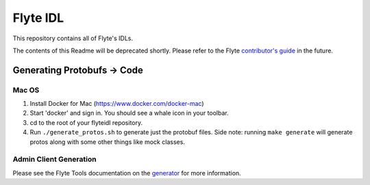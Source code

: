 ================
Flyte IDL
================
This repository contains all of Flyte's IDLs.

The contents of this Readme will be deprecated shortly.  Please refer to the Flyte `contributor's guide <https://github.com/lyft/flyte>`__ in the future.

Generating Protobufs -> Code
#############################

Mac OS
*******

1. Install Docker for Mac (https://www.docker.com/docker-mac)
2. Start 'docker' and sign in.  You should see a whale icon in your toolbar.
3. cd to the root of your flyteidl repository.
4. Run ``./generate_protos.sh`` to generate just the protobuf files.  Side note: running ``make generate`` will generate protos along with some other things like mock classes.

Admin Client Generation
*************************

Please see the Flyte Tools documentation on the `generator <https://github.com/lyft/flytetools#swagger-client-code-generator>`__ for more information.
